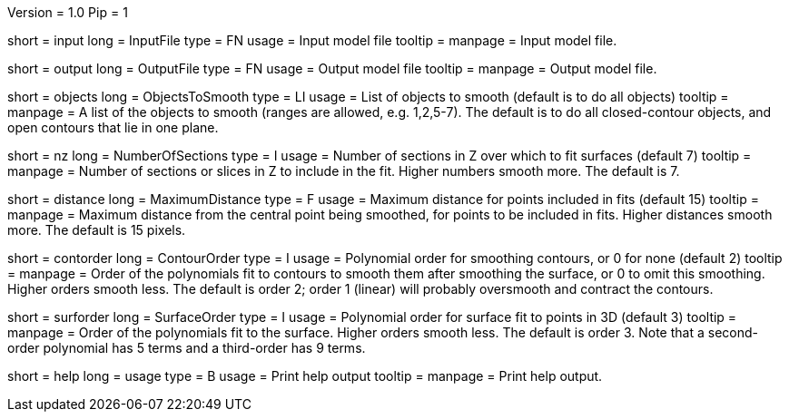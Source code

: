 Version = 1.0
Pip = 1

[Field = InputFile]
short = input
long = InputFile
type = FN
usage = Input model file
tooltip = 
manpage = Input model file. 

[Field = OutputFile]
short = output
long = OutputFile
type = FN
usage = Output model file
tooltip = 
manpage = Output model file. 

[Field = ObjectsToSmooth]
short = objects
long = ObjectsToSmooth
type = LI
usage = List of objects to smooth (default is to do all objects)
tooltip = 
manpage = A list of the objects to smooth (ranges are allowed, e.g. 1,2,5-7).
The default is to do all closed-contour objects, and open contours that lie in
one plane.

[Field = NumberOfSections]
short = nz
long = NumberOfSections
type = I
usage = Number of sections in Z over which to fit surfaces (default 7)
tooltip = 
manpage = Number of sections or slices in Z to include in the fit.  Higher
numbers smooth more.  The default is 7.

[Field = MaximumDistance]
short = distance
long = MaximumDistance
type = F
usage = Maximum distance for points included in fits (default 15)
tooltip = 
manpage = Maximum distance from the central point being smoothed, for points
to be included in fits.  Higher distances smooth more.  The default is 15
pixels.

[Field = ContourOrder]
short = contorder
long = ContourOrder
type = I
usage = Polynomial order for smoothing contours, or 0 for none (default 2)
tooltip = 
manpage = Order of the polynomials fit to contours to smooth them after 
smoothing the surface, or 0 to omit this smoothing.
Higher orders smooth less.  The default is order 2; order 1 (linear) 
will probably oversmooth and contract the contours.

[Field = SurfaceOrder]
short = surforder
long = SurfaceOrder
type = I
usage = Polynomial order for surface fit to points in 3D (default 3)
tooltip = 
manpage = Order of the polynomials fit to the surface.  Higher orders smooth
less.  The default is order 3.  Note that a second-order polynomial has 5
terms and a third-order has 9 terms.

[Field = usage]
short = help
long = usage
type = B
usage = Print help output
tooltip = 
manpage = Print help output. 
